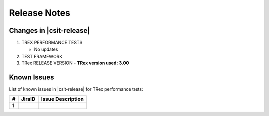 Release Notes
=============

Changes in |csit-release|
-------------------------

#. TREX PERFORMANCE TESTS

   - No updates

#. TEST FRAMEWORK

#. TRex RELEASE VERSION
   - **TRex version used: 3.00**


.. _trex_known_issues:

Known Issues
------------

List of known issues in |csit-release| for TRex performance tests:

+----+-----------------------------------------+-----------------------------------------------------------------------------------------------------------+
| #  | JiraID                                  | Issue Description                                                                                         |
+====+=========================================+===========================================================================================================+
|  1 |                                         |                                                                                                           |
+----+-----------------------------------------+-----------------------------------------------------------------------------------------------------------+
